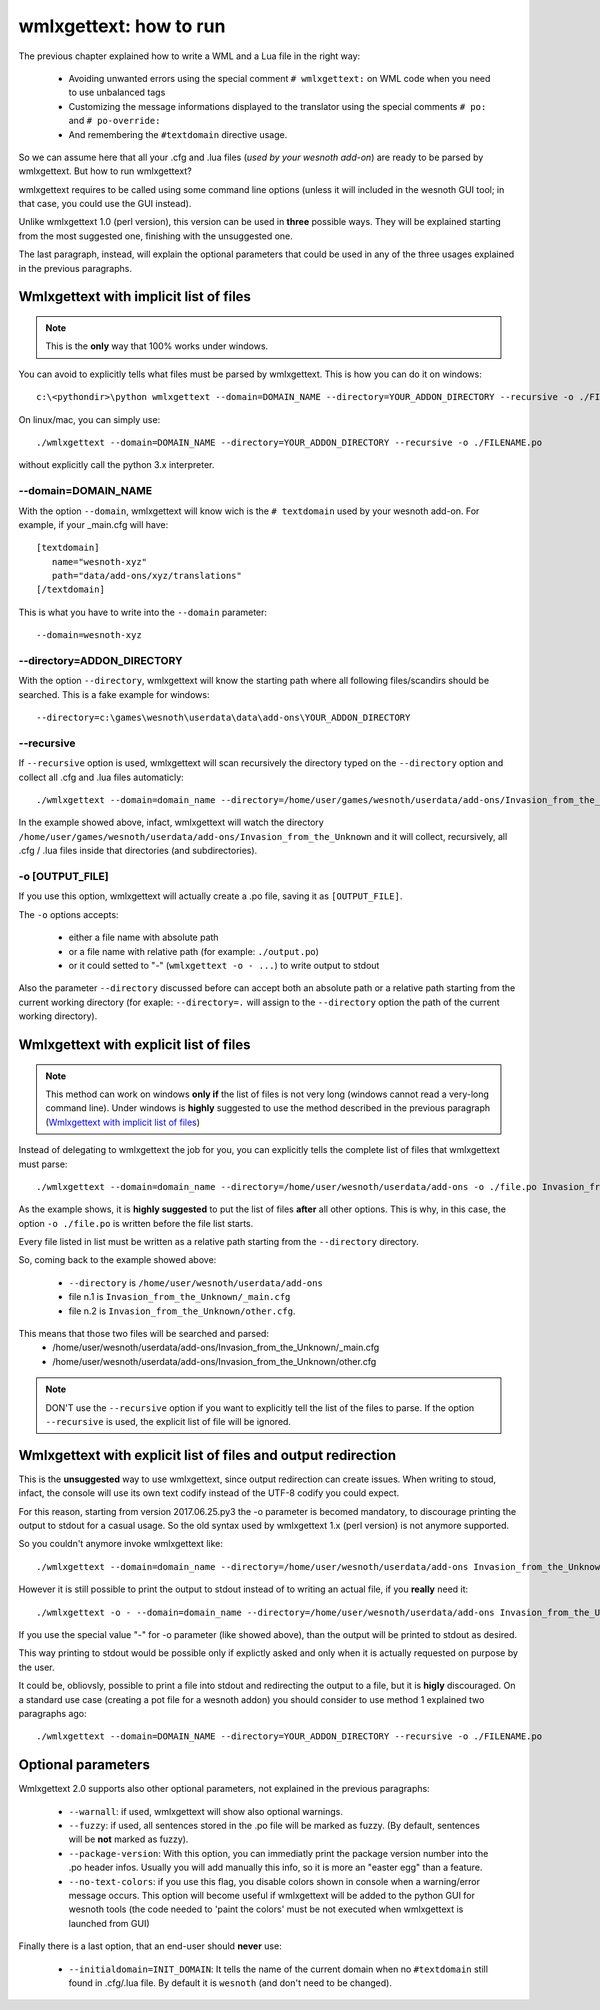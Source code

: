 wmlxgettext: how to run
***********************

The previous chapter explained how to write a WML and a Lua file in the right
way:
   
   * Avoiding unwanted errors using the special comment ``# wmlxgettext:`` on
     WML code when you need to use unbalanced tags
   * Customizing the message informations displayed to the translator using
     the special comments ``# po:`` and ``# po-override:``
   * And remembering the ``#textdomain`` directive usage.

So we can assume here that all your .cfg and .lua files (*used by your wesnoth
add-on*) are ready to be parsed by wmlxgettext. But how to run wmlxgettext?

wmlxgettext requires to be called using some command line options (unless it 
will included in the wesnoth GUI tool; in that case, you could use the GUI
instead).

Unlike wmlxgettext 1.0 (perl version), this version can be used in **three**
possible ways. They will be explained starting from the most suggested one, 
finishing with the unsuggested one.

The last paragraph, instead, will explain the optional parameters that could
be used in any of the three usages explained in the previous paragraphs.

=======================================
Wmlxgettext with implicit list of files
=======================================

.. note:: 
  
  This is the **only** way that 100% works under windows.
   
You can avoid to explicitly tells what files must be parsed by wmlxgettext.
This is how you can do it on windows::

  c:\<pythondir>\python wmlxgettext --domain=DOMAIN_NAME --directory=YOUR_ADDON_DIRECTORY --recursive -o ./FILENAME.po

On linux/mac, you can simply use::
  
  ./wmlxgettext --domain=DOMAIN_NAME --directory=YOUR_ADDON_DIRECTORY --recursive -o ./FILENAME.po

without explicitly call the python 3.x interpreter.

--------------------
--domain=DOMAIN_NAME
--------------------

With the option ``--domain``, wmlxgettext will know wich is the 
``# textdomain`` used by your wesnoth add-on. For example, if your 
_main.cfg will have::
  
  [textdomain]
     name="wesnoth-xyz"
     path="data/add-ons/xyz/translations"
  [/textdomain]

This is what you have to write into the ``--domain`` parameter::
  
  --domain=wesnoth-xyz

---------------------------
--directory=ADDON_DIRECTORY
---------------------------

With the option ``--directory``, wmlxgettext will know the starting path
where all following files/scandirs should be searched.
This is a fake example for windows::

  --directory=c:\games\wesnoth\userdata\data\add-ons\YOUR_ADDON_DIRECTORY

-----------
--recursive
-----------

If ``--recursive`` option is used, wmlxgettext will scan recursively the 
directory typed on the ``--directory`` option and collect all .cfg and .lua
files automaticly::
  
  ./wmlxgettext --domain=domain_name --directory=/home/user/games/wesnoth/userdata/add-ons/Invasion_from_the_Unknown --recursive -o ./file.po

In the example showed above, infact, wmlxgettext will watch the directory 
``/home/user/games/wesnoth/userdata/add-ons/Invasion_from_the_Unknown``
and it will collect, recursively, all .cfg / .lua files inside that 
directories (and subdirectories). 

----------------
-o [OUTPUT_FILE]
----------------

If you use this option, wmlxgettext will actually create a .po file, saving it
as ``[OUTPUT_FILE]``.

The ``-o`` options accepts: 
  
  * either a file name with absolute path
  * or a file name with relative path (for example: ``./output.po``)
  * or it could setted to "-" (``wmlxgettext -o - ...``) to write output to stdout
  
Also the parameter ``--directory`` discussed before can accept both an
absolute path or a relative path starting from the current working directory
(for exaple: ``--directory=.`` will assign to the ``--directory`` option the
path of the current working directory).
  
=======================================
Wmlxgettext with explicit list of files
=======================================

.. note:: 
  
  This method can work on windows **only if** the list of files is not very
  long (windows cannot read a very-long command line). 
  Under windows is **highly** suggested to use the method described
  in the previous paragraph (`Wmlxgettext with implicit list of files`_)
   
Instead of delegating to wmlxgettext the job for you, you can explicitly tells
the complete list of files that wmlxgettext must parse::
  
  ./wmlxgettext --domain=domain_name --directory=/home/user/wesnoth/userdata/add-ons -o ./file.po Invasion_from_the_Unknown/_main.cfg Invasion_from_the_Unknown/other.cfg [...]

As the example shows, it is **highly suggested** to put the list of files 
**after** all other options. This is why, in this case, the option 
``-o ./file.po`` is written before the file list starts.

Every file listed in list must be written as a relative path starting from the
``--directory`` directory. 

So, coming back to the example showed above:
  
  * ``--directory`` is ``/home/user/wesnoth/userdata/add-ons``
  * file n.1 is ``Invasion_from_the_Unknown/_main.cfg``
  * file n.2 is ``Invasion_from_the_Unknown/other.cfg``.
  
This means that those two files will be searched and parsed:
  * /home/user/wesnoth/userdata/add-ons/Invasion_from_the_Unknown/_main.cfg
  * /home/user/wesnoth/userdata/add-ons/Invasion_from_the_Unknown/other.cfg

.. note::
  
  DON'T use the ``--recursive`` option if you want to explicitly tell the 
  list of the files to parse. If the option ``--recursive`` is used, the 
  explicit list of file will be ignored.


==============================================================
Wmlxgettext with explicit list of files and output redirection
==============================================================

This is the **unsuggested** way to use wmlxgettext, since output redirection
can create issues. When writing to stoud, infact, the console will use its own
text codify instead of the UTF-8 codify you could expect.

For this reason, starting from version 2017.06.25.py3 the -o parameter 
is becomed mandatory, to discourage printing the output to stdout for a casual 
usage. So the old syntax used by wmlxgettext 1.x (perl version) is not anymore 
supported.

So you couldn't anymore invoke wmlxgettext like::
  
  ./wmlxgettext --domain=domain_name --directory=/home/user/wesnoth/userdata/add-ons Invasion_from_the_Unknown/_main.cfg Invasion_from_the_Unknown/other.cfg [...] > ./file.po

However it is still possible to print the output to stdout instead of to writing
an actual file, if you **really** need it::
  
  ./wmlxgettext -o - --domain=domain_name --directory=/home/user/wesnoth/userdata/add-ons Invasion_from_the_Unknown/_main.cfg Invasion_from_the_Unknown/other.cfg [...] | application_accepting_wmlxgettext_stout_as_input_pipe

If you use the special value "-" for -o parameter (like showed above), than
the output will be printed to stdout as desired.

This way printing to stdout would be possible only if explictly asked and only
when it is actually requested on purpose by the user.

It could be, obliovsly, possible to print a file into stdout and redirecting 
the output to a file, but it is **higly** discouraged.
On a standard use case (creating a pot file for a wesnoth addon) you should 
consider to use method 1 explained two paragraphs ago::
  
  ./wmlxgettext --domain=DOMAIN_NAME --directory=YOUR_ADDON_DIRECTORY --recursive -o ./FILENAME.po


===================
Optional parameters
===================

.. note:
  
  All options discussed here can be used in all the three usages explained
  in the previous paragraphs.

Wmlxgettext 2.0 supports also other optional parameters, not explained in the 
previous paragraphs:
  
  * ``--warnall``: if used, wmlxgettext will show also optional warnings.
  * ``--fuzzy``: if used, all sentences stored in the .po file will be
    marked as fuzzy. (By default, sentences will be **not** marked as fuzzy).
  * ``--package-version``: With this option, you can immediatly print the
    package version number into the .po header infos. Usually you will 
    add manually this info, so it is more an "easter egg" than a feature.
  * ``--no-text-colors``: if you use this flag, you disable colors shown
    in console when a warning/error message occurs. 
    This option will become useful if wmlxgettext will be added to the python 
    GUI for wesnoth tools (the code needed to 'paint the colors' must be
    not executed when wmlxgettext is launched from GUI)
  
Finally there is a last option, that an end-user should **never** use:

  * ``--initialdomain=INIT_DOMAIN``: It tells the name of the 
    current domain when no ``#textdomain`` still found in .cfg/.lua file.
    By default it is ``wesnoth`` (and don't need to be changed).

